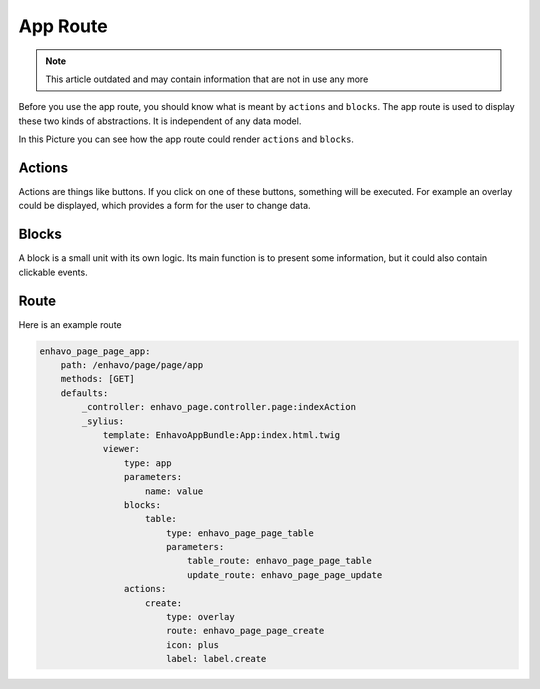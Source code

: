 App Route
=========

.. note::

  This article outdated and may contain information that are not in use any more

Before you use the app route, you should know what is meant by ``actions`` and ``blocks``.
The app route is used to display these two kinds of abstractions. It is independent of any data model.

In this Picture you can see how the app route could render ``actions`` and ``blocks``.

.. image:: /_static/image/admin-wireframe.png


Actions
-------

Actions are things like buttons. If you click on one of these buttons, something will be executed. For example an
overlay could be displayed, which provides a form for the user to change data.

Blocks
------

A block is a small unit with its own logic. Its main function is to present some information, but it could also
contain clickable events.

Route
-----

Here is an example route

.. code-block:: yaml

    enhavo_page_page_app:
        path: /enhavo/page/page/app
        methods: [GET]
        defaults:
            _controller: enhavo_page.controller.page:indexAction
            _sylius:
                template: EnhavoAppBundle:App:index.html.twig
                viewer:
                    type: app
                    parameters:
                        name: value
                    blocks:
                        table:
                            type: enhavo_page_page_table
                            parameters:
                                table_route: enhavo_page_page_table
                                update_route: enhavo_page_page_update
                    actions:
                        create:
                            type: overlay
                            route: enhavo_page_page_create
                            icon: plus
                            label: label.create

